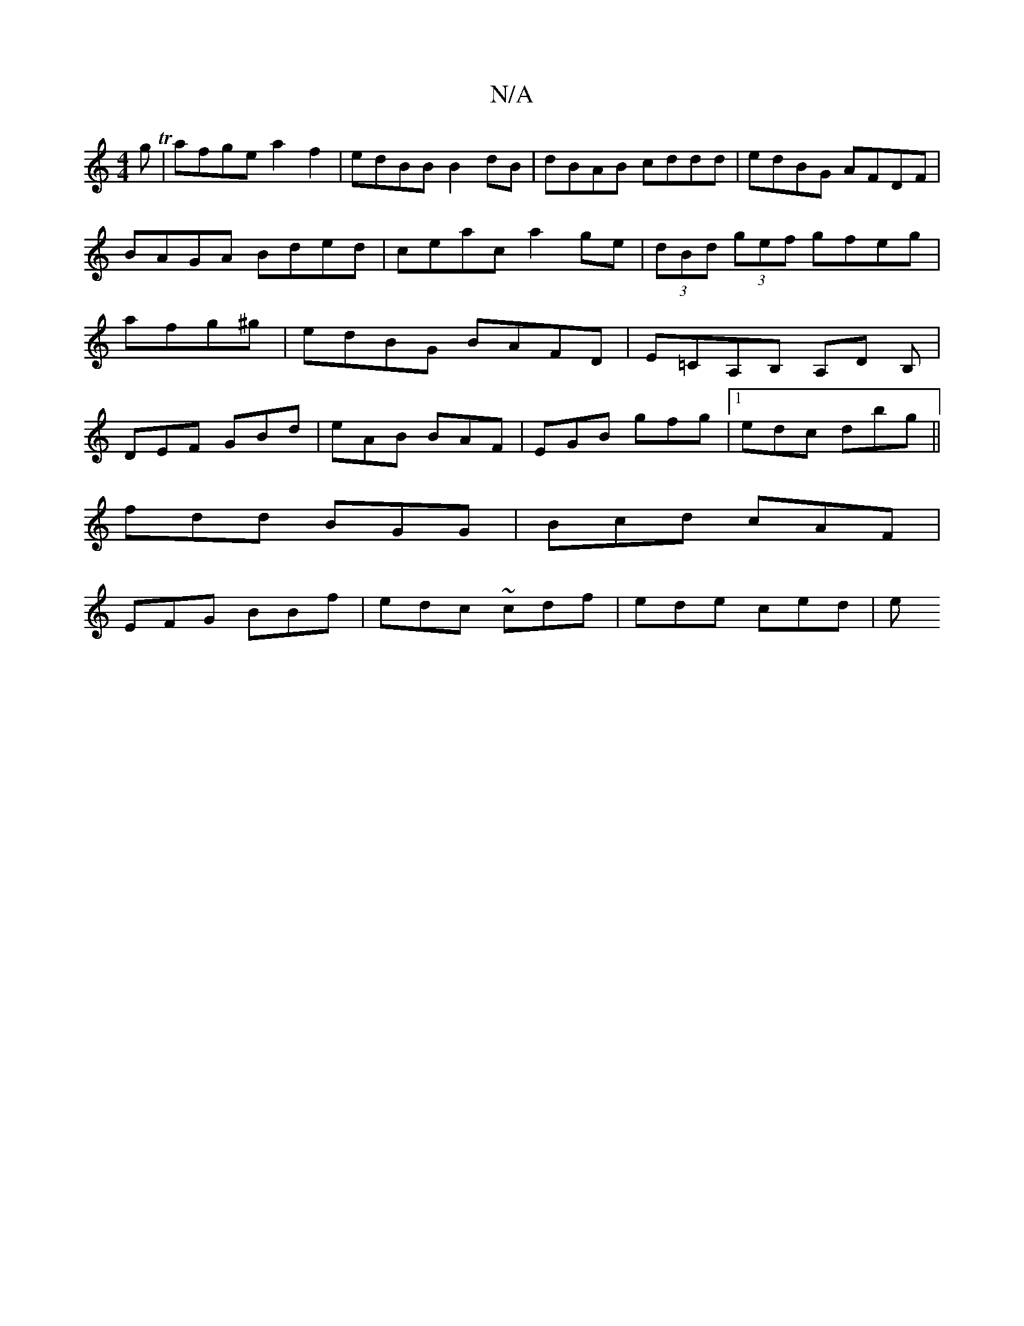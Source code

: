 X:1
T:N/A
M:4/4
R:N/A
K:Cmajor
3gT|afge a2f2|edBB B2dB|dBAB cddd|edBG AFDF|BAGA Bded|ceac a2ge|(3dBd (3gef gfeg|afg^g | edBG BAFD|E=CA,B, A,D B,|
DEF GBd|eAB BAF|EGB gfg|1 edc dbg||
fdd BGG|Bcd cAF|
EFG BBf | edc ~cdf | ede ced | e